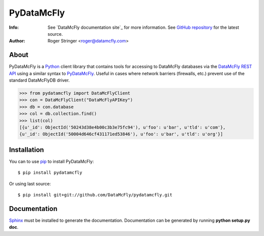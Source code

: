 ==========
PyDataMcFly
==========
:Info: See `DataMcFly documentation site`_ for more information. See `GitHub repository`_ for the latest source.
:Author: Roger Stringer <roger@datamcfly.com>

About
=====

PyDataMcFly is a Python_ client library that contains tools for accessing to
DataMcFly databases via the `DataMcFly REST API`_ using a similar syntax to PyDataMcFly_.
Useful in cases where network barriers (firewalls, etc.)  prevent use of the
standard DataMcFlyDB driver.

>>> from pydatamcfly import DataMcFlyClient
>>> con = DataMcFlyClient("DataMcFlyAPIKey")
>>> db = con.database
>>> col = db.collection.find()
>>> list(col)
[{u'_id': ObjectId('50243d38e4b00c3b3e75fc94'), u'foo': u'bar', u'tld': u'com'},
{u'_id': ObjectId('50004d646cf431171ed53846'), u'foo': u'bar', u'tld': u'org'}]

Installation
============

You can to use pip_ to install PyDataMcFly::

   $ pip install pydatamcfly

Or using last source::

   $ pip install git+git://github.com/DataMcFly/pydatamcfly.git

Documentation
=============

Sphinx_ must be installed to generate the documentation. Documentation can be
generated by running **python setup.py doc**.

.. _Python: http:www.python.org
.. _PyDataMcFly documentation site: http://datamcfly.com
.. _GitHub repository: https://github.com/DataMcFly/pydatamcfly
.. _DataMcFly REST API: http://api.datamcfly.com/
.. _pip: http://pypi.python.org/pypi/pip
.. _Sphinx: http://sphinx.pocoo.org/
